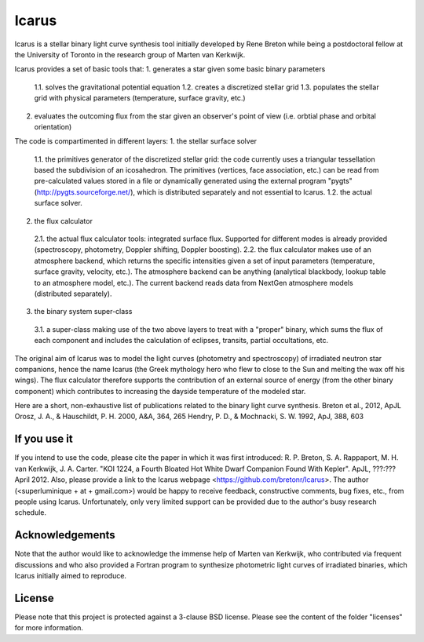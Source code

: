 =======
Icarus
=======

Icarus is a stellar binary light curve synthesis tool initially developed by Rene Breton while being a postdoctoral fellow at the University of Toronto in the research group of Marten van Kerkwijk.

Icarus provides a set of basic tools that:
1. generates a star given some basic binary parameters
 1.1. solves the gravitational potential equation
 1.2. creates a discretized stellar grid
 1.3. populates the stellar grid with physical parameters (temperature, surface gravity, etc.)
2. evaluates the outcoming flux from the star given an observer's point of view (i.e. orbtial phase and orbital orientation)

The code is compartimented in different layers:
1. the stellar surface solver
 1.1. the primitives generator of the discretized stellar grid: the code currently uses a triangular tessellation based the subdivision of an icosahedron. The primitives (vertices, face association, etc.) can be read from pre-calculated values stored in a file or dynamically generated using the external program "pygts" (http://pygts.sourceforge.net/), which is distributed separately and not essential to Icarus.
 1.2. the actual surface solver.
2. the flux calculator
 2.1. the actual flux calculator tools: integrated surface flux. Supported for different modes is already provided (spectroscopy, photometry, Doppler shifting, Doppler boosting).
 2.2. the flux calculator makes use of an atmosphere backend, which returns the specific intensities given a set of input parameters (temperature, surface gravity, velocity, etc.). The atmosphere backend can be anything (analytical blackbody, lookup table to an atmosphere model, etc.). The current backend reads data from NextGen atmosphere models (distributed separately).
3. the binary system super-class
 3.1. a super-class making use of the two above layers to treat with a "proper" binary, which sums the flux of each component and includes the calculation of eclipses, transits, partial occultations, etc.

The original aim of Icarus was to model the light curves (photometry and spectroscopy) of irradiated neutron star companions, hence the name Icarus (the Greek mythology hero who flew to close to the Sun and melting the wax off his wings). The flux calculator therefore supports the contribution of an external source of energy (from the other binary component) which contributes to increasing the dayside temperature of the modeled star.

Here are a short, non-exhaustive list of publications related to the binary light curve synthesis.
Breton et al., 2012, ApJL
Orosz, J. A., & Hauschildt, P. H. 2000, A&A, 364, 265
Hendry, P. D., & Mochnacki, S. W. 1992, ApJ, 388, 603


If you use it
=======
If you intend to use the code, please cite the paper in which it was first introduced: R. P. Breton, S. A. Rappaport, M. H. van Kerkwijk, J. A. Carter. "KOI 1224, a Fourth Bloated Hot White Dwarf Companion Found With Kepler". ApJL, ???:??? April 2012.
Also, please provide a link to the Icarus webpage <https://github.com/bretonr/Icarus>.
The author (<superluminique + at + gmail.com>) would be happy to receive feedback, constructive comments, bug fixes, etc., from people using Icarus. Unfortunately, only very limited support can be provided due to the author's busy research schedule.


Acknowledgements
=======
Note that the author would like to acknowledge the immense help of Marten van Kerkwijk, who contributed via frequent discussions and who also provided a Fortran program to synthesize photometric light curves of irradiated binaries, which Icarus initially aimed to reproduce.


License
=======
Please note that this project is protected against a 3-clause BSD license. Please see the content of the folder "licenses" for more information.
